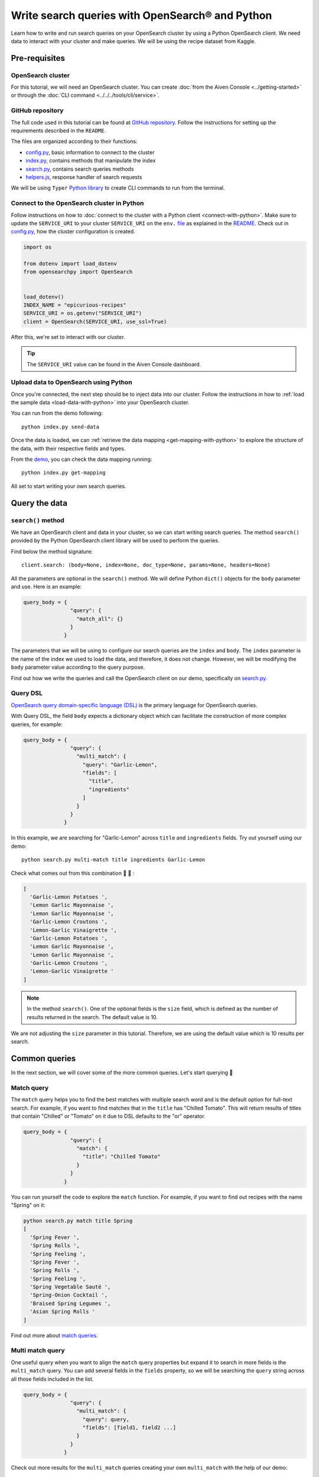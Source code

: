 Write search queries with OpenSearch® and Python
================================================

Learn how to write and run search queries on your OpenSearch cluster by using a Python OpenSearch client. We need data to interact with your cluster and make queries. We will be using the recipe dataset from Kaggle. 


Pre-requisites
''''''''''''''

OpenSearch cluster
-------------------
For this tutorial, we will need an OpenSearch cluster. You can create :doc:`from the Aiven Console <../getting-started>` or through the :doc:`CLI command <../../../tools/cli/service>`.


GitHub repository
------------------
The full code used in this tutorial can be found at `GitHub repository <https://github.com/aiven/demo-opensearch-python>`_. 
Follow the instructions for setting up the requirements described in the ``README``.

The files are organized according to their functions:

- `config.py <https://github.com/aiven/demo-opensearch-python/blob/main/config.py>`_, basic information to connect to the cluster
- `index.py <https://github.com/aiven/demo-opensearch-python/blob/main/index.py>`_, contains methods that manipulate the index
- `search.py <https://github.com/aiven/demo-opensearch-python/blob/main/search.py>`_, contains search queries methods
- `helpers.js <https://github.com/aiven/demo-opensearch-python/blob/main/helpers.py>`_, response handler of search requests

We will be using ``Typer`` `Python library <ttps://typer.tiangolo.com/>`_ to create CLI commands to run from the terminal.

Connect to the OpenSearch cluster in Python
-------------------------------------------

Follow instructions on how to :doc:`connect to the cluster with a Python client <connect-with-python>`. Make sure to update the ``SERVICE_URI`` to your cluster ``SERVICE_URI`` on the ``env.`` `file <https://github.com/aiven/demo-opensearch-python/blob/main/.env>`_ as explained in the `README <https://github.com/aiven/demo-opensearch-python>`_.
Check out in `config.py <https://github.com/aiven/demo-opensearch-python/blob/main/config.py>`_, how the cluster configuration is created.

.. code-block:: python

    import os

    from dotenv import load_dotenv
    from opensearchpy import OpenSearch


    load_dotenv()
    INDEX_NAME = "epicurious-recipes"
    SERVICE_URI = os.getenv("SERVICE_URI")
    client = OpenSearch(SERVICE_URI, use_ssl=True)

After this, we're set to interact with our cluster.

.. tip::

    The ``SERVICE_URI`` value can be found in the Aiven Console dashboard.

Upload data to OpenSearch using Python
--------------------------------------

Once you're connected, the next step should be to inject data into our cluster. Follow the instructions in how to :ref:`load the sample data <load-data-with-python>` into your OpenSearch cluster. 

You can run from the demo following::

  python index.py send-data

Once the data is loaded, we can :ref:`retrieve the data mapping <get-mapping-with-python>` to explore the structure of the data, with their respective fields and types. 

From the `demo <https://github.com/aiven/demo-opensearch-python/blob/main/index.py#L50>`_, you can check the data mapping running::

  python index.py get-mapping


All set to start writing your own search queries.

Query the data
''''''''''''''

``search()`` method
-------------------

We have an OpenSearch client and data in your cluster, so we can start writing search queries. The method ``search()`` provided by the Python OpenSearch client library will be used to perform the queries. 

Find below the method signature::

  client.search: (body=None, index=None, doc_type=None, params=None, headers=None)

All the parameters are optional in the ``search()`` method. We will define Python ``dict()`` objects for the ``body`` parameter and use. Here is an example:

.. code-block:: python

   query_body = {
                  "query": {
                    "match_all": {}
                  }
                }


The parameters that we will be using to configure our search queries are the ``index`` and ``body``. The ``index`` parameter is the name of the index we used to load the data, and therefore, it does not change. However, we will be modifying the ``body`` parameter value according to the query purpose.

Find out how we write the queries and call the OpenSearch client on our demo, specifically on `search.py <https://github.com/aiven/demo-opensearch-python/blob/main/search.py>`__.

Query DSL
---------

`OpenSearch query domain-specific language (DSL) <https://opensearch.org/docs/latest/opensearch/query-dsl/index/>`_ is the primary language for OpenSearch queries. 

With Query DSL, the field ``body`` expects a dictionary object which can facilitate the construction of more complex queries, for example:

.. code-block:: python

     query_body = {
                    "query": {
                      "multi_match": {
                        "query": "Garlic-Lemon",
                        "fields": [
                          "title",
                          "ingredients"
                        ]
                      }
                    }
                  }

In this example, we are searching for "Garlic-Lemon" across ``title`` and ``ingredients`` fields. Try out yourself using our demo::
  
  python search.py multi-match title ingredients Garlic-Lemon

Check what comes out from this combination 🧄 🍋 :

.. code-block:: shell
  
    [
      'Garlic-Lemon Potatoes ',
      'Lemon Garlic Mayonnaise ',
      'Lemon Garlic Mayonnaise ',
      'Garlic-Lemon Croutons ',
      'Lemon-Garlic Vinaigrette ',
      'Garlic-Lemon Potatoes ',
      'Lemon Garlic Mayonnaise ',
      'Lemon Garlic Mayonnaise ',
      'Garlic-Lemon Croutons ',
      'Lemon-Garlic Vinaigrette '
    ]


.. note::
  In the method ``search()``. One of the optional fields is the ``size`` field, which is defined as the number of results returned in the search. The default value is 10.
  

We are not adjusting the ``size`` parameter in this tutorial. Therefore, we are using the default value which is 10 results per search.


Common queries
''''''''''''''

In the next section, we will cover some of the more common queries. Let's start querying 🔎 

Match query
-----------

The ``match`` query helps you to find the best matches with multiple search word and is the default option for full-text search. For example, if you want to find matches that in the ``title`` has "Chilled Tomato".
This will return results of titles that contain "Chilled" or "Tomato" on it due to DSL defaults to the "or" operator.

.. code-block:: python

       query_body = {
                      "query": {
                        "match": {
                          "title": "Chilled Tomato"
                        }
                      }
                    }


You can run yourself the code to explore the ``match`` function. For example, if you want to find out recipes with the name "Spring" on it:

.. code-block:: shell

  python search.py match title Spring
  [
    'Spring Fever ',
    'Spring Rolls ',
    'Spring Feeling ',
    'Spring Fever ',
    'Spring Rolls ',
    'Spring Feeling ',
    'Spring Vegetable Sauté ',
    'Spring-Onion Cocktail ',
    'Braised Spring Legumes ',
    'Asian Spring Rolls '
  ]

Find out more about `match queries <https://opensearch.org/docs/latest/opensearch/query-dsl/full-text/#match>`_.

Multi match query
------------------
One useful query when you want to align the ``match`` query properties but expand it to search in more fields is the ``multi_match`` query. You can add several fields in the ``fields`` property, so we will be searching the ``query`` string across all those fields included in the list.

.. code-block:: python

     query_body = {
                    "query": {
                      "multi_match": {
                        "query": query,
                        "fields": [field1, field2 ...]
                      }
                    }
                  }

Check out more results for the ``multi_match`` queries creating your own ``multi_match`` with the help of our demo:

::

  python search.py multi_match title ingredients lemon


.. seealso::

  Check out more about `multi match query <https://opensearch.org/docs/latest/opensearch/query-dsl/full-text/#multi-match>`_ on the OpenSearch documentation.

Match phrase query
------------------
This query can be used to match phrases in a field. Where the ``query`` is the phrase that is being searched in a certain field:

.. code-block:: python

     query_body = {
                    "query": {
                      "match_phrase": {
                        field: {
                          "query": query
                        }
                      }
                    }
                  }
  
If you know exactly which phrases you are looking for in a recipe, you can try out our ``match_phrase`` `demo <https://github.com/aiven/demo-opensearch-python>`__. Explore our demo, for example, searching for ``pannacotta with lemon marmalade`` in the title:

::

  python search.py match_phrase "title" "Pannacotta with lemon marmalade"

If you just have a rough idea of the phrase you are looking for, you can make your match phrase query more flexible with the ``slop`` parameter. Let's check out in the 

Match phrase with slop query
----------------------------
A useful feature we can make use of in the match_phrase query is the “slop” parameter which allows us to create more flexible searches. If we are searching for ``pannacotta marmalade`` with the ``match_phrase`` query, no results would be returned.
We can solve this by setting the ``slop`` parameter. The ``slop`` parameter allows to control the degree where the order can be off the order, the default value is 0. The query can be constructed as:

.. code-block:: python

     query_body = {
                    "query": {
                      "match_phrase": {
                        title: {
                          "query": query
                          "slop": slop
                        }
                      }
                    }
                  }

Suppose we are looking for ``pannacotta marmalade`` phrase. In order to find more results rather than exact phrases, we should allow a certain degree like setting the ``slop=2``, so it can find matches skipping two words between the searched ones:

.. code-block:: shell

  python search.py slop "title" "pannacotta marmalade" 2


With this flexibility, we can find titles with the desired words even if there are other words in between all thanks to the ``slop`` parameter.

.. code-block:: python

    ['Lemon Pannacotta with Lemon Marmalade ']


Try out the ``slop`` query from our `demo <https://github.com/aiven/demo-opensearch-python>`__ to allow some flexibility in your search query:

.. seealso::

  Read more about ``slop`` parameter on the `OpenSearch project specifications <https://opensearch.org/docs/latest/opensearch/query-dsl/full-text#options>`_.


Term query
----------
If you are looking to find in a ``field`` an exact ``value``, the `term query <https://opensearch.org/docs/latest/opensearch/query-dsl/term/#term>`_ is the right choice. This query can be constructed as:

.. code-block:: python

     query_body = {
                    "query": {
                      "term": {
                        field: value
                      }
                    }
                  }


Curious about recipes low in sodium? 

You can find out more recipes with ``term`` queries by running the `demo <https://github.com/aiven/demo-opensearch-python>`__ application:

::

  python search.py term sodium 0


Range query
-----------

This query helps to find documents that the searched field's value is within a certain range. This can be handy if you are dealing with numerical values and are interested in ranges instead of specific values. The queries can be constructed as:

.. code-block:: python

     query_body = {
                    "query": {
                      "range": {
                        field: {
                          "gte": gte,
                          "lte": lte
                        }
                      }
                    }
                  }

You can construct range queries with combinations of inclusive and exclusive parameters as can be seen in the table:

.. list-table::
  :header-rows: 1
  :stub-columns: 1
  :align: left

  * - Parameter
    - Behavior
  * - ``gte``
    - Greater than or equal to
  * - ``gt``
    - Greater than
  * - ``lt``
    - Less than
  * - ``lte``
    - Less than or equal to

Check out using our `demo <https://github.com/aiven/demo-opensearch-python>`__ which recipes you can find within a certain range of sodium, for example:

::

    python search.py range sodium 0 10

Fuzzy queries
-------------
You can look for fuzzy combinations where variations of the words are allowed, also called expansions, returning the exact matches for those expansions. 

The fuzzy changes can include changing a character: ``post`` → ``lost``, or removing a character: ``eggs`` → ``ggs``, and other fuzzy combinations. The queries can be constructed as:

.. code-block:: python

    query_body = {
                    "query": {
                        "fuzzy": {
                            field: {
                                "value": value
                                "fuzziness": fuzziness,
                            }
                        }
                    }
                 } 

We can try out looking for a misspelled word and allowing some ``fuzziness``, which indicates the maximum edit distance. Let's try out to find recipes with misspelled pineapple  on the ``title`` and ``fuzziness=2`` 🍍

::

    python search.py fuzzy "title" "pinapple" 2

Notice that "Pineapple" word appears even if we have misspelled in our search:

.. code-block:: shell

    [
      'Pineapple "Lasagna" ',
      'Pineapple Bowl ',
      'Pineapple Paletas ',
      'Pineapple "Salsa" ',
      'Pineapple Sangria ',
      'Pineapple Tart ',
      'Pineapple Split ',
      'Roasted Pineapple with Star Anise Pineapple Sorbet ',
      'Pineapple-Mint Relish ',
      'Curried Pineapple Chutney '
    ]

So even if your misspelled a word, you can still find relevant results. Try out more combinations to better understand the fuzzy query.

Pause services
''''''''''''''

After following this tutorial, if you want to give a pause in your service for the time being, see :doc:`how you can pause the service <../../../platform/howto/pause-from-cli>`. 

What's next?
''''''''''''

Want to try out OpenSearch with other clients? You can learn how to write search queries with NodeJS client, see :doc:`our tutorial <opensearch-and-nodejs>`.

Resources
'''''''''

We created an OpenSearch cluster, connected to it, and tried out different types of search queries. Now, you can and explore more resources to help you learn other features of OpenSearch and its Python client.

* `Demo repository <https://github.com/aiven/demo-opensearch-python>`_, contains all code from this tutorial
* `OpenSearch Python client  <https://opensearch.org/docs/latest/clients/python/>`_
* :doc:`How to use OpenSearch with curl <opensearch-with-curl>`
* `Official OpenSearch documentation <https://opensearch.org>`_
    * `match <https://opensearch.org/docs/latest/opensearch/query-dsl/full-text/#match>`_
    * `multi-match <https://opensearch.org/docs/latest/opensearch/query-dsl/full-text/#match>`_
    * `match-phrase <https://opensearch.org/docs/latest/opensearch/query-dsl/full-text/#match-phrase>`_
    * `fuzzy <https://opensearch.org/docs/latest/opensearch/query-dsl/full-text/#options>`_
    * `term <https://opensearch.org/docs/latest/opensearch/query-dsl/term/#term>`_
    * `slop <https://opensearch.org/docs/latest/opensearch/query-dsl/full-text/#options>`_
    * `range <https://opensearch.org/docs/latest/opensearch/query-dsl/term/#range>`_
    * `query-string <https://opensearch.org/docs/latest/opensearch/query-dsl/full-text/#query-string>`_